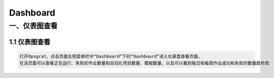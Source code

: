 
Dashboard
==========================
一、仪表图查看
````````````````````

**1.1 仪表图查看**
--------------------

.. code-block:: vim

    打开Opsgrat，点击页面左侧菜单栏中“Dashboard”下的“Dashboard”进入仪表盘查看页面,
    在该页面可以查看正在运行、失败的作业数量和自动化项目数量、模板数量，以及可以看到每日和每周作业成功和失败的数量趋势图

.. image:: ../_static/img/dashboard_img/dashboard_img.png
